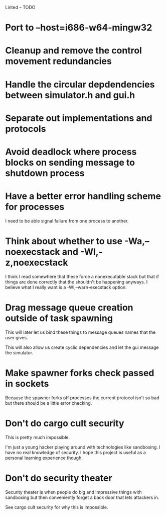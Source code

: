 Linted -- TODO

* Port to --host=i686-w64-mingw32
* Cleanup and remove the control movement redundancies
* Handle the circular depdendencies between simulator.h and gui.h
* Separate out implementations and protocols
* Avoid deadlock where process blocks on sending message to shutdown process
* Have a better error handling scheme for processes
I need to be able signal failure from one process to another.
* Think about whether to use -Wa,--noexecstack and -Wl,-z,noexecstack
I think I read somewhere that these force a nonexecutable stack but
that if things are done correctly that the shouldn't be happening
anyways. I believe what I really want is a -Wl,--warn-execstack
option.
* Drag message queue creation outside of task spawning
This will later let us bind these things to message queues names that
the user gives.

This will also allow us create cyclic dependencies and let the gui
message the simulator.
* Make spawner forks check passed in sockets
Because the spawner forks off processes the current protocol isn't so
bad but there should be a little error checking.
* Don't do cargo cult security
This is pretty much impossible.

I'm just a young hacker playing around with technologies like
sandboxing. I have no real knowledge of security. I hope this project
is useful as a personal learning experience though.
* Don't do security theater
Security theater is when people do big and impressive things with
sandboxing but then conveniently forget a back door that lets
attackers in.

See cargo cult security for why this is impossible.
